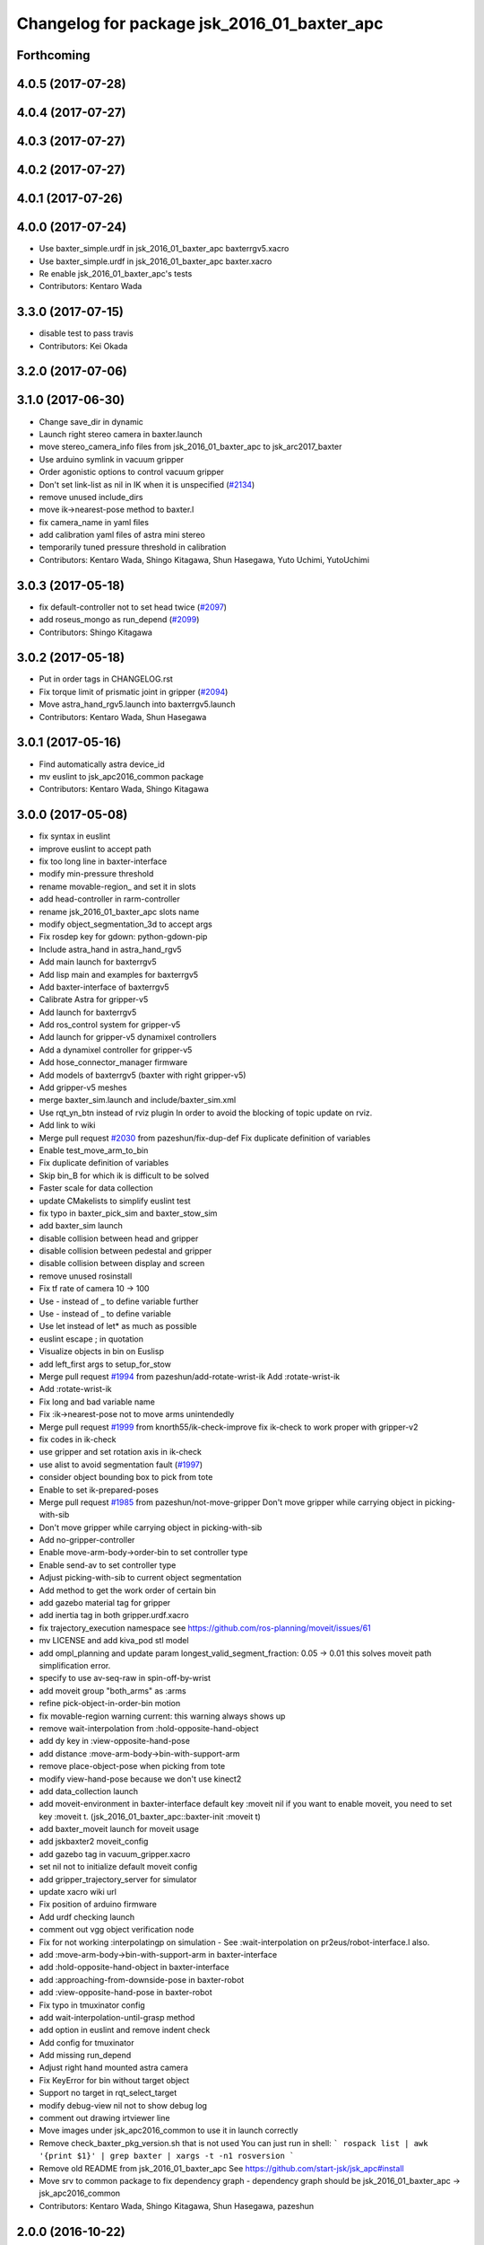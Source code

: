 ^^^^^^^^^^^^^^^^^^^^^^^^^^^^^^^^^^^^^^^^^^^^
Changelog for package jsk_2016_01_baxter_apc
^^^^^^^^^^^^^^^^^^^^^^^^^^^^^^^^^^^^^^^^^^^^

Forthcoming
-----------

4.0.5 (2017-07-28)
------------------

4.0.4 (2017-07-27)
------------------

4.0.3 (2017-07-27)
------------------

4.0.2 (2017-07-27)
------------------

4.0.1 (2017-07-26)
------------------

4.0.0 (2017-07-24)
------------------
* Use baxter_simple.urdf in jsk_2016_01_baxter_apc baxterrgv5.xacro
* Use baxter_simple.urdf in jsk_2016_01_baxter_apc baxter.xacro
* Re enable jsk_2016_01_baxter_apc's tests
* Contributors: Kentaro Wada

3.3.0 (2017-07-15)
------------------
* disable test to pass travis
* Contributors: Kei Okada

3.2.0 (2017-07-06)
------------------

3.1.0 (2017-06-30)
------------------
* Change save_dir in dynamic
* Launch right stereo camera in baxter.launch
* move stereo_camera_info files from jsk_2016_01_baxter_apc to jsk_arc2017_baxter
* Use arduino symlink in vacuum gripper
* Order agonistic options to control vacuum gripper
* Don't set link-list as nil in IK when it is unspecified (`#2134 <https://github.com/start-jsk/jsk_apc/issues/2134>`_)
* remove unused include_dirs
* move ik->nearest-pose method to baxter.l
* fix camera_name in yaml files
* add calibration yaml files of astra mini stereo
* temporarily tuned pressure threshold in calibration
* Contributors: Kentaro Wada, Shingo Kitagawa, Shun Hasegawa, Yuto Uchimi, YutoUchimi

3.0.3 (2017-05-18)
------------------
* fix default-controller not to set head twice (`#2097 <https://github.com/start-jsk/jsk_apc/issues/2097>`_)
* add roseus_mongo as run_depend (`#2099 <https://github.com/start-jsk/jsk_apc/issues/2099>`_)
* Contributors: Shingo Kitagawa

3.0.2 (2017-05-18)
------------------
* Put in order tags in CHANGELOG.rst
* Fix torque limit of prismatic joint in gripper (`#2094 <https://github.com/start-jsk/jsk_apc/issues/2094>`_)
* Move astra_hand_rgv5.launch into baxterrgv5.launch
* Contributors: Kentaro Wada, Shun Hasegawa

3.0.1 (2017-05-16)
------------------
* Find automatically astra device_id
* mv euslint to jsk_apc2016_common package
* Contributors: Kentaro Wada, Shingo Kitagawa

3.0.0 (2017-05-08)
------------------
* fix syntax in euslint
* improve euslint to accept path
* fix too long line in baxter-interface
* modify min-pressure threshold
* rename movable-region\_ and set it in slots
* add head-controller in rarm-controller
* rename jsk_2016_01_baxter_apc slots name
* modify object_segmentation_3d to accept args
* Fix rosdep key for gdown: python-gdown-pip
* Include astra_hand in astra_hand_rgv5
* Add main launch for baxterrgv5
* Add lisp main and examples for baxterrgv5
* Add baxter-interface of baxterrgv5
* Calibrate Astra for gripper-v5
* Add launch for baxterrgv5
* Add ros_control system for gripper-v5
* Add launch for gripper-v5 dynamixel controllers
* Add a dynamixel controller for gripper-v5
* Add hose_connector_manager firmware
* Add models of baxterrgv5 (baxter with right gripper-v5)
* Add gripper-v5 meshes
* merge baxter_sim.launch and include/baxter_sim.xml
* Use rqt_yn_btn instead of rviz plugin
  In order to avoid the blocking of topic update on rviz.
* Add link to wiki
* Merge pull request `#2030 <https://github.com/start-jsk/jsk_apc/issues/2030>`_ from pazeshun/fix-dup-def
  Fix duplicate definition of variables
* Enable test_move_arm_to_bin
* Fix duplicate definition of variables
* Skip bin_B for which ik is difficult to be solved
* Faster scale for data collection
* update CMakelists to simplify euslint test
* fix typo in baxter_pick_sim and baxter_stow_sim
* add baxter_sim launch
* disable collision between head and gripper
* disable collision between pedestal and gripper
* disable collision between display and screen
* remove unused rosinstall
* Fix tf rate of camera 10 -> 100
* Use - instead of _ to define variable further
* Use - instead of _ to define variable
* Use let instead of let* as much as possible
* euslint escape ; in quotation
* Visualize objects in bin on Euslisp
* add left_first args to setup_for_stow
* Merge pull request `#1994 <https://github.com/start-jsk/jsk_apc/issues/1994>`_ from pazeshun/add-rotate-wrist-ik
  Add :rotate-wrist-ik
* Add :rotate-wrist-ik
* Fix long and bad variable name
* Fix :ik->nearest-pose not to move arms unintendedly
* Merge pull request `#1999 <https://github.com/start-jsk/jsk_apc/issues/1999>`_ from knorth55/ik-check-improve
  fix ik-check to work proper with gripper-v2
* fix codes in ik-check
* use gripper and set rotation axis in ik-check
* use alist to avoid segmentation fault (`#1997 <https://github.com/start-jsk/jsk_apc/issues/1997>`_)
* consider object bounding box to pick from tote
* Enable to set ik-prepared-poses
* Merge pull request `#1985 <https://github.com/start-jsk/jsk_apc/issues/1985>`_ from pazeshun/not-move-gripper
  Don't move gripper while carrying object in picking-with-sib
* Don't move gripper while carrying object in picking-with-sib
* Add no-gripper-controller
* Enable move-arm-body->order-bin to set controller type
* Enable send-av to set controller type
* Adjust picking-with-sib to current object segmentation
* Add method to get the work order of certain bin
* add gazebo material tag for gripper
* add inertia tag in both gripper.urdf.xacro
* fix trajectory_execution namespace
  see https://github.com/ros-planning/moveit/issues/61
* mv LICENSE and add kiva_pod stl model
* add ompl_planning and update param
  longest_valid_segment_fraction: 0.05 -> 0.01
  this solves moveit path simplification error.
* specify to use av-seq-raw in spin-off-by-wrist
* add moveit group "both_arms" as :arms
* refine pick-object-in-order-bin motion
* fix movable-region warning
  current: this warning always shows up
* remove wait-interpolation from :hold-opposite-hand-object
* add dy key in :view-opposite-hand-pose
* add distance :move-arm-body->bin-with-support-arm
* remove place-object-pose when picking from tote
* modify view-hand-pose because we don't use kinect2
* add data_collection launch
* add moveit-environment in baxter-interface
  default key :moveit nil
  if you want to enable moveit, you need to set key :moveit t.
  (jsk_2016_01_baxter_apc::baxter-init :moveit t)
* add baxter_moveit launch for moveit usage
* add jskbaxter2 moveit_config
* add gazebo tag in vacuum_gripper.xacro
* set nil not to initialize default moveit config
* add gripper_trajectory_server for simulator
* update xacro wiki url
* Fix position of arduino firmware
* Add urdf checking launch
* comment out vgg object verification node
* Fix for not working :interpolatingp on simulation
  - See :wait-interpolation on pr2eus/robot-interface.l also.
* add :move-arm-body->bin-with-support-arm in baxter-interface
* add :hold-opposite-hand-object in baxter-interface
* add :approaching-from-downside-pose in baxter-robot
* add :view-opposite-hand-pose in baxter-robot
* Fix typo in tmuxinator config
* add wait-interpolation-until-grasp method
* add option in euslint and remove indent check
* Add config for tmuxinator
* Add missing run_depend
* Adjust right hand mounted astra camera
* Fix KeyError for bin without target object
* Support no target in rqt_select_target
* modify debug-view nil not to show debug log
* comment out drawing irtviewer line
* Move images under jsk_apc2016_common to use it in launch correctly
* Remove check_baxter_pkg_version.sh that is not used
  You can just run in shell:
  ```
  rospack list | awk '{print $1}' | grep baxter | xargs -t -n1 rosversion
  ```
* Remove old README from jsk_2016_01_baxter_apc
  See https://github.com/start-jsk/jsk_apc#install
* Move srv to common package to fix dependency graph
  - dependency graph should be jsk_2016_01_baxter_apc -> jsk_apc2016_common
* Contributors: Kentaro Wada, Shingo Kitagawa, Shun Hasegawa, pazeshun

2.0.0 (2016-10-22)
------------------
* fix error Unknown limb is passed: :arms
* format to pass test work_order_server
* rqt_select_target use service to update work_order
* rosparam pass work_order bin_contents from json
* use class and rospy.timer for work_order_server
* rename work_order.py -> work_order_server.py
* rename node: work_order -> strategic_work_order
* Merge pull request `#1895 <https://github.com/start-jsk/jsk_apc/issues/1895>`_ from knorth55/param-contents
  use param to pass bin contents and tote contents
* Merge pull request `#1896 <https://github.com/start-jsk/jsk_apc/issues/1896>`_ from start-jsk/fit-apply-context-to-label-probability
  Fit to apply_context_to_label_proba which is merged to jsk_perception
* Add yes_no_button for user input
* Launch rviz for user input in main.launch
* use rosparam to pass bin_contents
* change set_tote_contents_param to json_to_rosparam
* Use yes_no_button panel in rviz for user input
* Slower fold-pose-back initialization for apc task
* Add method to set object segmentation candidates to ri
* Fit to apply_context_to_label_proba which is merged to jsk_perception
* add json utils in util.l
* fix apc2016 simulation for baxter_simulator v1.2
* use arm2str in baxter-interface
* use object_segmentation_3d launch for stow task
* update tote pose
* Set initial target bin to check sanity
* Add checking sanity script for setup_for_pick.launch
* Add rviz config for pick demo
* Remove no need nodes from main.launch
* Use new 3D object segmentaion pipeline with euslisp controller
* Introduce new 3D object segmentation pipeline
  As proposed in https://github.com/start-jsk/jsk_apc/issues/1865
* Support non-list arg for ros::set-dynparam
* Add arm2str as util and use it
* Skip verification because of its unreliability
* Calibrate extrinsic parameters of astra cameras
* add astra intrinsic calibration file
* Add args to astra_hand.launch
* Add calibboard stickers
* Calibrate right hand mounted camera depth
  Also this updates the rvizconfig
  Conflicts:
  jsk_2016_01_baxter_apc/launch/include/astra_hand.launch
* add calib-pressure option in main program
* Use nodes to test arm-to-bin motion instead of rosbag
* Publish bin bounding boxes in baxter.launch
  This is useful because we can use baxter-interface.l without main.launch or main_stow.lauch.
* CMakeLists.txt: need to set current directory to ROS_PACKAGE_PATH
* Merge pull request `#1871 <https://github.com/start-jsk/jsk_apc/issues/1871>`_ from knorth55/test-stow-work-order
  add stow_work_order test
* add stow_work_order test
* add stow_work_order option not to output json
* add ik test in tote for stow task
* Adjust right gripper firmware to gripper-v4
* minor fix for real robot
* use protected/private for variable
* add minjerk class
* include pub/sub within c++ object
* use Object Oriented callback style
* Adjust astra hand
* Adjust calib pressure threshold again
* minjerk and continuous feedback
* depth register works with explicit arg
* Contributors: Kei Okada, Kentaro Wada, Shingo Kitagawa, Yusuke Niitani, pazeshun

1.5.1 (2016-07-15)
------------------
* Get lower pressure threshold in :calib-pressure-threshold
  By changing the subtraction value from 8 to 10.
* Set minimum pressure as the threshold for no_object
* Adjust calib-pressure-threshold for real gripper
* Remove no need condition in update-pressure-threshold
* 1.5.0
* Update CHANGELOG.rst to release 1.5.0
* rotate gripper after picking object from tote
* Fix bug in FCNMaskForLabelNames because of mask image value
* fix typo in dropped detection
* fix typo in dropped detection
* json update msg improved
* improve volume_first work order
* rotate gripper in bin
* Add apply mask to get reachable space image
* Fix type to find contour with cv2
* Draw contour to remove big object cleanly
* Fix some bugs in fcn_mask_for_label_names.py
* Fix launch files for removeing big object in tote
* Fix typo in fcn_mask generation code
* Fix typo
* Launch fcn node in boa
* Add feature to remove cloud of blacklist objects for stow task
* clear params for blacklisted object
* add info and warn for dropped while place in bin
* listed out all blacklisted object
* servo on when return from bin
* servo on before view hand pose
* detect dropped object in place_object andnot update json
* modify json update duration
* Skip target_bin is empty in ouptut_json_stow.py
* Fix typo in main-stow.l
* add offset in pick-object in -order bin
* fix rotation of in tote clipper
* add dr_browns_bottle_brush in blacklist
* improve stow motion
* add no_object in apply_tote_contents_hint
* Fix typo in apply_tote_contents_hint.py
* add blacklist in apply_tote_contents_hint
* get smaller movable region
* Enhance ros-info for recognized object in hand
* Longer timeout for in-hand-object-recognition in main-stow.l
* add need-to-wait condition
* change motion of removing arm from order bin
* modify in hand clipper size
* fix bug in select target-bin
* if theres is no proper target-bin, use random target-bin
* increase object length
* Visualize rosconsole of euslisp main script
* Show node name in ros-info
* increase volume limit
* z offset modified to APC2016 real kiva
* use object length view pose
* add blacklist object returning back to tote
* rename black_list to volume_first
* adjust tote for APC2016
* remove head controller for rarm
* add head-controller
* use fixed offset
* not use euclid clustering
* in hand clipper modified
* rotate gripper when exiting from bin
* avoid arm collision with head
* remove no_object label in apply_tote_contents_hint
* fix apply_tote_contents_hint
* use work-order msg for :select-stow-target-bin
* add stow_work_order_server node
* recognize object in hand and verify
* add no_object candidates in apply_tote_contents_hint
* fix path in vgg16_object_recognition launch
* add calib-pressure-threshold in stow main program
* add node for output stow json
* add in hand recognition for stow task launch
* enable visualize stow json
* remove self filter in recognition_in_hand_for_stow
* fix bug in :cube->movable-region
* fix random object-index to pick same object in pick-object-in-order-bin
* blacklist bin :l for large object stow task
* modify order-bin-overlook-pose
* fix typo in need-to-wait-opposite-arm
* if fail-count > 1, wait opposite arm start picking
* add ros-info in return_from_bin in stow main
* set boundary of tote for y axis
* add wait condition for pick_object in stow task
* modify order bin overlook pose
* get into wait_for_opposite_arm_in_pick after pick fail
* recognize object length after detecting graspingp
* modify view hand pose for stow-task
* stop-grasp if there is no object in view hand pose
* trust pressure sensor in stow main program
* set movable-region to avoid arm from moving tote
* add recognize-order-bin-box
* remove unused nodes from segmentation_each_object_in_tote
* add more condition for need-to-wait-opposite-arm
* wait opposite arm in place condition added
* get graspingp after second approach
* add gripper-servo-on before approaching to object
* picking from tote n-trial 3 -> 2
* Revert "bin :e blacklisted because of dangerous move"
  This reverts commit b86f4374d3210823ef7801e4084c842a295de1f6.
* pick object randomly from tote
* add wait-opposite-arm when returning from bin
* combine all wait-oppsite-arm-for-stow method to one
* use satan for vgg16 in stow task
* fix line length < 100 to pass run_tests
* use different attention clipper for each arm
* use astra for segmentation_in_tote
* no more use for self filter
* modify object length limit to 1.0 and take longer timeout
* bin :e blacklisted because of dangerous move
* fix clipper for gripper v3
* rename set_bin_param -> publish_bin_info for stow main
* use proper bin for entering large object
* rotate gripper to 45 when entering large object
* rotate gripper to 0 and use lower traj for exit
* if object length > 0.2, use higher traj and put further
* add publish_bin_bbox for stow task
* use avoid-shelf-pose instead of move-arm-body->bin to avoid quick move
* add scale key in move-arm-body->bin
* add SupervoxelSegmentation for picking from tote
* fix bug in object length method
* add object length recognize method and use it in stow
* use gripper v3 for in_hand_clipper
* add wait opposite arm for place object and pick object
* use gripper v3 for left arm in stow main program
* add vgg16 node for stow task
* add inside tote recognition launch and connect to main program
* add euclid clustering in tote for stow task
* add stow task main program and launch file
* add stow method and slots in baxter-interface.l
* Adjust astra_hand camera
* Add fcn trained data to download
* 1.0.0
* Update CHANGELOG.rst
* Fix for pep8
* Fix for euslint
* Revert "Enhance :view-hand-pose for each bin"
  This reverts commit 4949769c068829e4a490f5cb007545578c17727e.
* Revert "Revert view-hand-pose for bin :g :h :i"
  This reverts commit 708196580f5bd1f2e54fe2ef99669f4df70d6434.
* Add feature to skip verification in main.l
* Show visualize json on xdisplay in main.launch
* astra calibration
* Fix pressure threshold
* Fix return_object
* Rotate gripper earlier in drawing out arm
* Fix return_object to avoid collision between body and arm
* Fix offset-gripper-bin-side
* Fix offset of return_object
* Lift object to world-z in side approaching
* Fix offset of object width
* Fix timing of rotating grippers
* Change gripper-angle not to draw out objects
* Change gripper-angle not to push target object
* Lift object higher
* Enhance main.l for logging
* Avoid collision between gripper and bin side wall
* Improve return_object not to drop
* Enhance ros-info in main.l and baxter-interface.l
* Fix typo for data collection in main.launch
* Fix typo in data collection
* Remove no need debug printing in baxter-interface.l
* Add no_object label as candidate for picking
* Enhance the logging in :verify-object with green color
* Stop grasp when graspingp is nil in verify_object
* Fix bug of deciding object depth
* Fix offset of object height
* change launch to handle debug output
* change fcn launch file to use depth img
* Show recognition result as green
* Fix bug of ik->bin-entrance
* Set queue_size=1 for apply_bin_contents_hint.py
* Add tools for euslisp to log info with color
* astra camera calib
* Improve view-kiva-pose
* Data collection program in hand while apc main loop
* Gripper servo on after user input
* Change initial pose to view-kiva-pose
* Fix return_object not to drop
* visualize rosinfo output of main.l on rviz
* Set graspingp after avoid-shelf-pose
* Decrease segmentation in bin timeout
* Set rosparam at the top of state in main.l
* Stop vacuum when e-stop is pressed
* baxter-interface.l : remove head-controller from defaut-controller ( @pazeshun I think we should not change :rarm-contller instaed, we should use rarm-head-controller, or when there is :ctype :rarm-controller, then we add :head-controller
* Remove abanding strategy for level3
* Add avoid-shelf-pose for safety and skip verification if number of bin contents is 1
* Feature to abandon work_order by user requests
* Change bin reachable depth
* Get deep object with shallow hand position
* Add bin-reachable-depth method and use it
* Make aborting by depth safe
* Change object-found-p to local variable
* Use keep-picking-p in main.l
* Add keep-picking-p method
* Change variable name is-object-found -> object-found-p
* Add offset of object width to decide approach direction
* Fix typo of offset
* Revert view-hand-pose for bin :g :h :i
* Enhance :place_object in order not to drop object
* Fix offset
* Remove checking grasps in :verify_object state
* Enhance :view-hand-pose for each bin
* Prevent collision between gripper camera and bin
* Add script to check ik-bin-entrance
* Change hardcoded pose in baxter-interface
* Fix typo of main.l
* Fix typo in baxter-interface
* astra hand calib
* Fix ik->bin-entrance not to fail when gripper-angle is 0
* Apply offset to pick object's center
* Change main.l to use recognize-objects-in-bin-loop
* Add recognize-objects-in-bin-loop method
* Add bin-overlook-pose method
* Prevent IK fail when drawing out arm
* Set rthre as 10 degree
* Return object when graspingp nil
* Use object_data in work_order.py
* Adjust move-arm-body->bin-overlook-pose for APC final
* Add script to test bin-overlook-pose
* Skip objects whose graspability exceeds threshold 3
* Fix :verify_object mode in main.l
* Add fold-pose-back.l script
* Adjust left astra hand camera
* Update check_astra.rviz
* Adjust right astra hand camera
* Remove subscribing topic for visualization on rviz
  For computational loss.
* Merge pull request `#1838 <https://github.com/start-jsk/jsk_apc/issues/1838>`_ from wkentaro/set-dynparam-eus
  Set dynamic reconfigure parameters in euslisp node
* Use ros::set-dynparam in in-hand-data-collection.l
* Set dynamic reconfigure parameters in euslisp node
* Merge pull request `#1831 <https://github.com/start-jsk/jsk_apc/issues/1831>`_ from wkentaro/longer-verify
  Longer timeout for vgg16 object recognition
* Merge pull request `#1817 <https://github.com/start-jsk/jsk_apc/issues/1817>`_ from pazeshun/not-need-nil-list
  Set nil instead of list when no object found
* Remove no_object label in apply_bin_contents_hint.py to trust pressure
* Longer timeout for vgg16 object recognition
* Merge pull request `#1792 <https://github.com/start-jsk/jsk_apc/issues/1792>`_ from yuyu2172/stop-self-filter
  stop using self filters
* Change overlook pose by @yuyu2172
* launch that visualizes fcn class label
* wait longer before starting to subscribe to sib result
* Set nil instead of list when no object found
* Fix memory leak in apply_bin_contents_hint.py
* add fcn launch file
* segmentation_in_bin.launch does not launch sib node
* Calibrate grasps in in-hand-data-collection-main.l
* Merge pull request `#1807 <https://github.com/start-jsk/jsk_apc/issues/1807>`_ from pazeshun/fix-overlook-pose
  Fix bin-overlook-pose
* Erase previous SIB data when SIB fails
* Fix bin-overlook-pose
* changed do-stop-grasp t
* Rolling gripper on closer point to robot
* Make data collection in main.launch as optional
* add collect sib data in main.launch
* move collect sib to launch/include
* collect sib data more modular
* Add no_object label in apply_bin_contents
* Fix bug of arm variable
* fixed firmware to use toggle switch
* Make :ik->nearest-pose method
* Data collection program for segmentation in bin
* Merge pull request `#1793 <https://github.com/start-jsk/jsk_apc/issues/1793>`_ from ban-masa/auto-pressure-calib
  Auto calib pressure threshold
* Use mask image to enhance object recognition result with vgg16 net
* added calib-pressure-threshold
* Prepare for logging
* Use VGG16 net for APC2016 in recognition_in_hand.launch
* Align bounding boxes to robot base frame
* stop using self filter
* Fix position of wait-interpolation-smooth
* Remove :recognize-objects-in-bin in picking-with-sib.l
* Merge pull request `#1784 <https://github.com/start-jsk/jsk_apc/issues/1784>`_ from pazeshun/abort-approach-ik-fail
  Abort picking objects when IK to it fails
* add use-current-pose in ik->bin-entrance
* improve ik->bin-entrance to minimize norm
* 0.8.1
* update CHANGELOG
* 0.8.1
* add roslint to package.xml
* update maintainers
* Abort picking objects when IK to it fails
* changed pressure threshold 840 -> 810
* Use wait-interpolation-smooth for objects not to run away from gripper
* Check the grasp before saving data
* Use stamped filename for video recording with axis camera
* Save hand pose at each view hand pose
* Change save directory at each time of picking
* Add script to randomly change the view hand pose
* Merge pull request `#1775 <https://github.com/start-jsk/jsk_apc/issues/1775>`_ from wkentaro/fix-grasp-log
  Fix writing grasp success/fail log when file does not exist
* Merge pull request `#1773 <https://github.com/start-jsk/jsk_apc/issues/1773>`_ from wkentaro/remove-fold-pose
  Remove fold-to-keep pose at each time for viewing
* Fix writing grasp success/fail log when file does not exist
* Remove fold-to-keep pose at each time for viewing
* update path for trained segmenter pkl
* Use :to-nec to strify the rostime in roseus
* Enable to get floating bounding box
* Add cube->cube-parallel-to-coords method
* Adjust depth frame of astra cameras on 2016-06-22 00:17:11
* right left hand rgb/depth calib
* changed vacuum_gripper.launch not to launch rosserial_node3
* Add :visualize-path method to jsk_2016_01_baxter_apc::baxter-robot
* collect sib data launch
* added firmware of arduino which controls vacuum switch
* Don't rotate objects in Bin
* Trust pressure sensor again
* Enable to use kinect in picking-with-sib.l
* get graspingp after second approach
* Write grasp success/fail log while data collection on table
* sib kinect
* Merge pull request `#1750 <https://github.com/start-jsk/jsk_apc/issues/1750>`_ from wkentaro/stop-grasp-in-data-collection
  Stop grasp unless grasped object when picking
* Stop grasp unless grasped object when picking
* Retry when ik failed to place object on table
* Look for view pose to detect table center
* Control vacuum gripper with a script
* removed image resizer from launch because astra does not need them
* Fix motion to Bin k
* Fix motion to Bin e
* add local variable in :need-to-wait-opposite-arm
* Fix typo
* Enhance naming of method :place-object-on-plane -> :place-object-on-table
* Fix typo
* Enhance the order of sleep and gripper servo on
* Add data collection program for in-hand object recognition
* Add reset-pose script
* Stop doing self_filter while recognizing object in hand
* Merge pull request `#1727 <https://github.com/start-jsk/jsk_apc/issues/1727>`_ from wkentaro/respawn-astra-2
  Respawn true for astra camera
* Respawn true for astra camera
* Fix typo in astra_hand.launch
* Launch vgg16_object_recognition in satan
* color frame fixed
* add setup_astra launch file
* Push gripper joint states back of other joint states
* Adjust depth_frame of hand cameras
* rename set_bin_param -> publish_bin_info
* publish bin bbox node split from publish bin info
* add astra check launch and rvizconfig
* use astra camera instead of softkinetic
* changed threshold of pressure
* Detect grasps with pressure threshold 840 [hPa]
  For `#1699 <https://github.com/start-jsk/jsk_apc/issues/1699>`_
* Adjust baxter-interface to SPB2f
* Adjust end-coords to SPB2f
* Change collision link of vacuum pad to SPB2f
* use publish_bin_info node for :recognize-bin-boxes
* add pick task json output node
* Avoid collision to Bin top
* Collect hard-coded variables to slot
* Add left gripper to gripper jta server
* Add left gripper to gripper_joint_states_publisher.cpp
* Add left gripper to enable_gripper.cpp
* added offset for left gripper servo
* added firmware of left gripper-v3 arduino
* Add new arduino node to baxter.launch
* Adjust left arm motion to right
* Adjust angle-vector in test-again-approach to new robot
* Rename test-ik -> test-again-approach-bin-l
* Rotate left gripper servo in test-ik-in-bin
* Fix :arm-potentio-vector to get proper vector
* Fix :rotate-wrist not to depend on joint num
* Add lgripper-controller to baxter-interface
* Add left gripper joint to baxter.yaml and adjust left arm pose to right
* Add gripper-v3 to left arm
* Add gripper-v3 meshes
* Add left gripper to in_hand_clipper
* Add left gripper to self filter
* Merge pull request `#1644 <https://github.com/start-jsk/jsk_apc/issues/1644>`_ from knorth55/servo-separate
  split gripper-servo-off and gripper-servo-on from certain method
* use local variable in :recognize-objects-segmentation-in-bin
* split gripper-servo-on from :spin-off-by-wrist
* Merge pull request `#1633 <https://github.com/start-jsk/jsk_apc/issues/1633>`_ from pazeshun/use-clustering
  Enable to use clustering instead of SIB
* split gripper-servo-off from :move-arm-body->order-bin
* Output simple error message if unable to get param
* Disable test_move_arm_to_bin
* Add setup_head.launch to jsk_2016_01_baxter_apc
* Adjust baxter-interface to new bin model
* add option :use-gripper in :inverse-kinematics
* Enable to use clustering instead of SIB
* fixed sib_softkinetic_test to not publish errors
* Fill time_from_start in feedback
* Sleep until trajectory start time
* Publish feedbacks continuously among command points
* Fix extendability of gripper_trajectory_server.cpp
* Fix indent of gripper_trajectory_server.cpp
* modify gripper-angle to 90 in overlook pose
* fix style in euslisp/*.l and test/*.l
* euslint test only euslisp/*.l and test/*.l
* add white space, line length and indent test in euslint and improve result output
  indent test is diabled
* euslint style fix
* stop-grasp only one arm in return_object
* update main.launch to call layout visualizer in 2016
* add timeout in method :recognize-objects-segmentation-in-bin
* edit download_test_data.py
* test for sib_softkinetic
* make sib_visualization modular & fix indent
* visualize posterior overlaid with color
* use jsk_recognition overlay_color_to_mono
* Update CHANGELOG.rst for 0.8.0
* Contributors: Bando Masahiro, Kei Okada, Kentaro Wada, Shingo Kitagawa, Yusuke Niitani, ban-masa, banmasa, pazeshun

1.5.0 (2016-07-09)
------------------
* rotate gripper after picking object from tote
* Fix bug in FCNMaskForLabelNames because of mask image value
* fix typo in dropped detection
* fix typo in dropped detection
* json update msg improved
* improve volume_first work order
* rotate gripper in bin
* Add apply mask to get reachable space image
* Fix type to find contour with cv2
* Draw contour to remove big object cleanly
* Fix some bugs in fcn_mask_for_label_names.py
* Fix launch files for removeing big object in tote
* Fix typo in fcn_mask generation code
* Fix typo
* Launch fcn node in boa
* Add feature to remove cloud of blacklist objects for stow task
* clear params for blacklisted object
* add info and warn for dropped while place in bin
* listed out all blacklisted object
* servo on when return from bin
* servo on before view hand pose
* detect dropped object in place_object andnot update json
* modify json update duration
* Skip target_bin is empty in ouptut_json_stow.py
* Fix typo in main-stow.l
* add offset in pick-object in -order bin
* fix rotation of in tote clipper
* add dr_browns_bottle_brush in blacklist
* improve stow motion
* add no_object in apply_tote_contents_hint
* Fix typo in apply_tote_contents_hint.py
* add blacklist in apply_tote_contents_hint
* get smaller movable region
* Enhance ros-info for recognized object in hand
* Longer timeout for in-hand-object-recognition in main-stow.l
* add need-to-wait condition
* change motion of removing arm from order bin
* modify in hand clipper size
* fix bug in select target-bin
* if theres is no proper target-bin, use random target-bin
* increase object length
* Visualize rosconsole of euslisp main script
* Show node name in ros-info
* increase volume limit
* z offset modified to APC2016 real kiva
* use object length view pose
* add blacklist object returning back to tote
* rename black_list to volume_first
* adjust tote for APC2016
* remove head controller for rarm
* add head-controller
* use fixed offset
* not use euclid clustering
* in hand clipper modified
* rotate gripper when exiting from bin
* avoid arm collision with head
* remove no_object label in apply_tote_contents_hint
* fix apply_tote_contents_hint
* use work-order msg for :select-stow-target-bin
* add stow_work_order_server node
* recognize object in hand and verify
* add no_object candidates in apply_tote_contents_hint
* fix path in vgg16_object_recognition launch
* add calib-pressure-threshold in stow main program
* add node for output stow json
* add in hand recognition for stow task launch
* enable visualize stow json
* remove self filter in recognition_in_hand_for_stow
* fix bug in :cube->movable-region
* fix random object-index to pick same object in pick-object-in-order-bin
* blacklist bin :l for large object stow task
* modify order-bin-overlook-pose
* fix typo in need-to-wait-opposite-arm
* if fail-count > 1, wait opposite arm start picking
* add ros-info in return_from_bin in stow main
* set boundary of tote for y axis
* add wait condition for pick_object in stow task
* modify order bin overlook pose
* get into wait_for_opposite_arm_in_pick after pick fail
* recognize object length after detecting graspingp
* modify view hand pose for stow-task
* stop-grasp if there is no object in view hand pose
* trust pressure sensor in stow main program
* set movable-region to avoid arm from moving tote
* add recognize-order-bin-box
* remove unused nodes from segmentation_each_object_in_tote
* add more condition for need-to-wait-opposite-arm
* wait opposite arm in place condition added
* get graspingp after second approach
* add gripper-servo-on before approaching to object
* picking from tote n-trial 3 -> 2
* Revert "bin :e blacklisted because of dangerous move"
  This reverts commit b86f4374d3210823ef7801e4084c842a295de1f6.
* pick object randomly from tote
* add wait-opposite-arm when returning from bin
* combine all wait-oppsite-arm-for-stow method to one
* use satan for vgg16 in stow task
* fix line length < 100 to pass run_tests
* use different attention clipper for each arm
* use astra for segmentation_in_tote
* no more use for self filter
* modify object length limit to 1.0 and take longer timeout
* bin :e blacklisted because of dangerous move
* fix clipper for gripper v3
* rename set_bin_param -> publish_bin_info for stow main
* use proper bin for entering large object
* rotate gripper to 45 when entering large object
* rotate gripper to 0 and use lower traj for exit
* if object length > 0.2, use higher traj and put further
* add publish_bin_bbox for stow task
* use avoid-shelf-pose instead of move-arm-body->bin to avoid quick move
* add scale key in move-arm-body->bin
* add SupervoxelSegmentation for picking from tote
* fix bug in object length method
* add object length recognize method and use it in stow
* use gripper v3 for in_hand_clipper
* add wait opposite arm for place object and pick object
* use gripper v3 for left arm in stow main program
* add vgg16 node for stow task
* add inside tote recognition launch and connect to main program
* add euclid clustering in tote for stow task
* add stow task main program and launch file
* add stow method and slots in baxter-interface.l
* Adjust astra_hand camera
* Add fcn trained data to download
* Contributors: Kentaro Wada, Shingo Kitagawa

1.0.0 (2016-07-08)
------------------
* Fix for pep8
* Fix for euslint
* Revert "Enhance :view-hand-pose for each bin"
  This reverts commit 4949769c068829e4a490f5cb007545578c17727e.
* Revert "Revert view-hand-pose for bin :g :h :i"
  This reverts commit 708196580f5bd1f2e54fe2ef99669f4df70d6434.
* Add feature to skip verification in main.l
* Show visualize json on xdisplay in main.launch
* astra calibration
* Fix pressure threshold
* Fix return_object
* Rotate gripper earlier in drawing out arm
* Fix return_object to avoid collision between body and arm
* Fix offset-gripper-bin-side
* Fix offset of return_object
* Lift object to world-z in side approaching
* Fix offset of object width
* Fix timing of rotating grippers
* Change gripper-angle not to draw out objects
* Change gripper-angle not to push target object
* Lift object higher
* Enhance main.l for logging
* Avoid collision between gripper and bin side wall
* Improve return_object not to drop
* Enhance ros-info in main.l and baxter-interface.l
* Fix typo for data collection in main.launch
* Fix typo in data collection
* Remove no need debug printing in baxter-interface.l
* Add no_object label as candidate for picking
* Enhance the logging in :verify-object with green color
* Stop grasp when graspingp is nil in verify_object
* Fix bug of deciding object depth
* Fix offset of object height
* change launch to handle debug output
* change fcn launch file to use depth img
* Show recognition result as green
* Fix bug of ik->bin-entrance
* Set queue_size=1 for apply_bin_contents_hint.py
* Add tools for euslisp to log info with color
* astra camera calib
* Improve view-kiva-pose
* Data collection program in hand while apc main loop
* Gripper servo on after user input
* Change initial pose to view-kiva-pose
* Fix return_object not to drop
* visualize rosinfo output of main.l on rviz
* Set graspingp after avoid-shelf-pose
* Decrease segmentation in bin timeout
* Set rosparam at the top of state in main.l
* Stop vacuum when e-stop is pressed
* baxter-interface.l : remove head-controller from defaut-controller ( @pazeshun I think we should not change :rarm-contller instaed, we should use rarm-head-controller, or when there is :ctype :rarm-controller, then we add :head-controller
* Remove abanding strategy for level3
* Add avoid-shelf-pose for safety and skip verification if number of bin contents is 1
* Feature to abandon work_order by user requests
* Change bin reachable depth
* Get deep object with shallow hand position
* Add bin-reachable-depth method and use it
* Make aborting by depth safe
* Change object-found-p to local variable
* Use keep-picking-p in main.l
* Add keep-picking-p method
* Change variable name is-object-found -> object-found-p
* Add offset of object width to decide approach direction
* Fix typo of offset
* Revert view-hand-pose for bin :g :h :i
* Enhance :place_object in order not to drop object
* Fix offset
* Remove checking grasps in :verify_object state
* Enhance :view-hand-pose for each bin
* Prevent collision between gripper camera and bin
* Add script to check ik-bin-entrance
* Change hardcoded pose in baxter-interface
* Fix typo of main.l
* Fix typo in baxter-interface
* astra hand calib
* Fix ik->bin-entrance not to fail when gripper-angle is 0
* Apply offset to pick object's center
* Change main.l to use recognize-objects-in-bin-loop
* Add recognize-objects-in-bin-loop method
* Add bin-overlook-pose method
* Prevent IK fail when drawing out arm
* Set rthre as 10 degree
* Return object when graspingp nil
* Use object_data in work_order.py
* Adjust move-arm-body->bin-overlook-pose for APC final
* Add script to test bin-overlook-pose
* Skip objects whose graspability exceeds threshold 3
* Fix :verify_object mode in main.l
* Add fold-pose-back.l script
* Adjust left astra hand camera
* Update check_astra.rviz
* Adjust right astra hand camera
* Remove subscribing topic for visualization on rviz
  For computational loss.
* Merge pull request `#1838 <https://github.com/start-jsk/jsk_apc/issues/1838>`_ from wkentaro/set-dynparam-eus
  Set dynamic reconfigure parameters in euslisp node
* Use ros::set-dynparam in in-hand-data-collection.l
* Set dynamic reconfigure parameters in euslisp node
* Merge pull request `#1831 <https://github.com/start-jsk/jsk_apc/issues/1831>`_ from wkentaro/longer-verify
  Longer timeout for vgg16 object recognition
* Merge pull request `#1817 <https://github.com/start-jsk/jsk_apc/issues/1817>`_ from pazeshun/not-need-nil-list
  Set nil instead of list when no object found
* Remove no_object label in apply_bin_contents_hint.py to trust pressure
* Longer timeout for vgg16 object recognition
* Merge pull request `#1792 <https://github.com/start-jsk/jsk_apc/issues/1792>`_ from yuyu2172/stop-self-filter
  stop using self filters
* Change overlook pose by @yuyu2172
* launch that visualizes fcn class label
* wait longer before starting to subscribe to sib result
* Set nil instead of list when no object found
* Fix memory leak in apply_bin_contents_hint.py
* add fcn launch file
* segmentation_in_bin.launch does not launch sib node
* Calibrate grasps in in-hand-data-collection-main.l
* Merge pull request `#1807 <https://github.com/start-jsk/jsk_apc/issues/1807>`_ from pazeshun/fix-overlook-pose
  Fix bin-overlook-pose
* Erase previous SIB data when SIB fails
* Fix bin-overlook-pose
* changed do-stop-grasp t
* Rolling gripper on closer point to robot
* Make data collection in main.launch as optional
* add collect sib data in main.launch
* move collect sib to launch/include
* collect sib data more modular
* Add no_object label in apply_bin_contents
* Fix bug of arm variable
* fixed firmware to use toggle switch
* Make :ik->nearest-pose method
* Data collection program for segmentation in bin
* Merge pull request `#1793 <https://github.com/start-jsk/jsk_apc/issues/1793>`_ from ban-masa/auto-pressure-calib
  Auto calib pressure threshold
* Use mask image to enhance object recognition result with vgg16 net
* added calib-pressure-threshold
* Prepare for logging
* Use VGG16 net for APC2016 in recognition_in_hand.launch
* Align bounding boxes to robot base frame
* stop using self filter
* Fix position of wait-interpolation-smooth
* Remove :recognize-objects-in-bin in picking-with-sib.l
* Merge pull request `#1784 <https://github.com/start-jsk/jsk_apc/issues/1784>`_ from pazeshun/abort-approach-ik-fail
  Abort picking objects when IK to it fails
* add use-current-pose in ik->bin-entrance
* improve ik->bin-entrance to minimize norm
* Abort picking objects when IK to it fails
* Contributors: Bando Masahiro, Kei Okada, Kentaro Wada, Shingo Kitagawa, Yusuke Niitani, ban-masa, pazeshun

0.8.1 (2016-06-24)
------------------
* add roslint to package.xml
* update maintainers
* changed pressure threshold 840 -> 810
* Use wait-interpolation-smooth for objects not to run away from gripper
* Check the grasp before saving data
* Use stamped filename for video recording with axis camera
* Save hand pose at each view hand pose
* Change save directory at each time of picking
* Add script to randomly change the view hand pose
* Merge pull request `#1775 <https://github.com/start-jsk/jsk_apc/issues/1775>`_ from wkentaro/fix-grasp-log
  Fix writing grasp success/fail log when file does not exist
* Merge pull request `#1773 <https://github.com/start-jsk/jsk_apc/issues/1773>`_ from wkentaro/remove-fold-pose
  Remove fold-to-keep pose at each time for viewing
* Fix writing grasp success/fail log when file does not exist
* Remove fold-to-keep pose at each time for viewing
* update path for trained segmenter pkl
* Use :to-nec to strify the rostime in roseus
* Enable to get floating bounding box
* Add cube->cube-parallel-to-coords method
* Adjust depth frame of astra cameras on 2016-06-22 00:17:11
* right left hand rgb/depth calib
* changed vacuum_gripper.launch not to launch rosserial_node3
* Add :visualize-path method to jsk_2016_01_baxter_apc::baxter-robot
* collect sib data launch
* added firmware of arduino which controls vacuum switch
* Don't rotate objects in Bin
* Trust pressure sensor again
* Enable to use kinect in picking-with-sib.l
* get graspingp after second approach
* Write grasp success/fail log while data collection on table
* sib kinect
* Merge pull request `#1750 <https://github.com/start-jsk/jsk_apc/issues/1750>`_ from wkentaro/stop-grasp-in-data-collection
  Stop grasp unless grasped object when picking
* Stop grasp unless grasped object when picking
* Retry when ik failed to place object on table
* Look for view pose to detect table center
* Control vacuum gripper with a script
* removed image resizer from launch because astra does not need them
* Fix motion to Bin k
* Fix motion to Bin e
* add local variable in :need-to-wait-opposite-arm
* Fix typo
* Enhance naming of method :place-object-on-plane -> :place-object-on-table
* Fix typo
* Enhance the order of sleep and gripper servo on
* Add data collection program for in-hand object recognition
* Add reset-pose script
* Stop doing self_filter while recognizing object in hand
* Merge pull request `#1727 <https://github.com/start-jsk/jsk_apc/issues/1727>`_ from wkentaro/respawn-astra-2
  Respawn true for astra camera
* Respawn true for astra camera
* Fix typo in astra_hand.launch
* Launch vgg16_object_recognition in satan
* color frame fixed
* add setup_astra launch file
* Push gripper joint states back of other joint states
* Adjust depth_frame of hand cameras
* rename set_bin_param -> publish_bin_info
* publish bin bbox node split from publish bin info
* add astra check launch and rvizconfig
* use astra camera instead of softkinetic
* changed threshold of pressure
* Detect grasps with pressure threshold 840 [hPa]
  For `#1699 <https://github.com/start-jsk/jsk_apc/issues/1699>`_
* Adjust baxter-interface to SPB2f
* Adjust end-coords to SPB2f
* Change collision link of vacuum pad to SPB2f
* use publish_bin_info node for :recognize-bin-boxes
* add pick task json output node
* Avoid collision to Bin top
* Collect hard-coded variables to slot
* Add left gripper to gripper jta server
* Add left gripper to gripper_joint_states_publisher.cpp
* Add left gripper to enable_gripper.cpp
* added offset for left gripper servo
* added firmware of left gripper-v3 arduino
* Add new arduino node to baxter.launch
* Adjust left arm motion to right
* Adjust angle-vector in test-again-approach to new robot
* Rename test-ik -> test-again-approach-bin-l
* Rotate left gripper servo in test-ik-in-bin
* Fix :arm-potentio-vector to get proper vector
* Fix :rotate-wrist not to depend on joint num
* Add lgripper-controller to baxter-interface
* Add left gripper joint to baxter.yaml and adjust left arm pose to right
* Add gripper-v3 to left arm
* Add gripper-v3 meshes
* Add left gripper to in_hand_clipper
* Add left gripper to self filter
* Merge pull request `#1644 <https://github.com/start-jsk/jsk_apc/issues/1644>`_ from knorth55/servo-separate
  split gripper-servo-off and gripper-servo-on from certain method
* use local variable in :recognize-objects-segmentation-in-bin
* split gripper-servo-on from :spin-off-by-wrist
* Merge pull request `#1633 <https://github.com/start-jsk/jsk_apc/issues/1633>`_ from pazeshun/use-clustering
  Enable to use clustering instead of SIB
* split gripper-servo-off from :move-arm-body->order-bin
* Output simple error message if unable to get param
* Disable test_move_arm_to_bin
* Add setup_head.launch to jsk_2016_01_baxter_apc
* Adjust baxter-interface to new bin model
* add option :use-gripper in :inverse-kinematics
* Enable to use clustering instead of SIB
* fixed sib_softkinetic_test to not publish errors
* Fill time_from_start in feedback
* Sleep until trajectory start time
* Publish feedbacks continuously among command points
* Fix extendability of gripper_trajectory_server.cpp
* Fix indent of gripper_trajectory_server.cpp
* modify gripper-angle to 90 in overlook pose
* fix style in euslisp/*.l and test/*.l
* euslint test only euslisp/*.l and test/*.l
* add white space, line length and indent test in euslint and improve result output
  indent test is diabled
* euslint style fix
* stop-grasp only one arm in return_object
* update main.launch to call layout visualizer in 2016
* add timeout in method :recognize-objects-segmentation-in-bin
* edit download_test_data.py
* test for sib_softkinetic
* make sib_visualization modular & fix indent
* visualize posterior overlaid with color
* use jsk_recognition overlay_color_to_mono
* Update CHANGELOG.rst for 0.8.0
* Contributors: Kei Okada, Kentaro Wada, Shingo Kitagawa, Yusuke Niitani, ban-masa, banmasa, pazeshun

0.8.0 (2016-05-31)
------------------
* add image jsk image_resizer
* fix failing remove gripper link from link-list, (member 'string' list) requries (member 'string' list #'equal)
* use objects-sib-boxes and coords inspite of objects-in-bin-boxes and coms
* use depth_registered for softkinetic_camera
* :try-to-pick-object use bbox for grasping
* add sib demo rviz
* Visualize target convex_hull published by RBO segmentation
* Add applying bin_contents hint node
* Add node to apply bin_contents hint to object recognition
* Add vgg16 object_recognition.launch
* add cpi decomposer in SIB
* Visualize segementation result in bin
* softkinetic_camera node respawn = true
* add image_proc/decimate
* deleted compressed target mask
* add dist and height visualizer
* segmentation_in_bin nodes continue to run when bin_info_array is not published
* Add picking-with-sib.l
* detect :inverse-kinematics nil return and avoid passing it to angle-vector
* remove duplicated rbo_segmentation_in_bin_node.py
* add apc2015 work_order test
* kinect2_torso launch use standalone complex nodelet
* Move publish_bin_info from sib to main.launch
* Use standalone_complexed_nodelet for setup_softkinetic.launch
* Fix typo in work_order.py
* Revert a part of `#1511 <https://github.com/start-jsk/jsk_apc/issues/1511>`_ thanks to `#1529 <https://github.com/start-jsk/jsk_apc/issues/1529>`_
* add max_weight param in work_order
* work_order sort consider graspability
* modify work_order to apply for apc2016
* work_order level3 check move to proper position
* remove unused arg JSON in sib launch
* move get_work_order and get_bin_contents func to jsk_apc2016_common
* baxter-interface.l : set joint-states-queue-size 2 for gripper and body, see https://github.com/jsk-ros-pkg/jsk_pr2eus/pull/229
* add rate param in work_order test
* Use rosrun for euslint checking
* work_order.py fix typo
* cherry-pick https://github.com/euslisp/jskeus/pull/380
* add assert in robot-model :inverse-kinmatics
* euslisp/jsk_2016_01_baxter_apc/baxter.l : change weight did not work well, need to remove gripper joint from link-list
* test-ik.l: add test check `#1470 <https://github.com/start-jsk/jsk_apc/issues/1470>`_
* revert a part of `#1525 <https://github.com/start-jsk/jsk_apc/issues/1525>`_, that genrate baxter.dae twice
* CMakeLists syntax fixed
* Avoid bug in robot-interface
* add baxter.urdf and baxter.dae target in CMakeLists
* add proper depends on baxter.xacro in CMakeLists
* Test two target coords in test-ik-in-bin for right gripper
* modify left hand self filter
* Don't send angle-vector if IK fails in approaching and lifting
* Use rotation-axis z in again approach
* fix position of softkinetic_camera
* add download script for test data
* test for sib using torso kinect
* wait before sib and remove needless move
* object world coords get into hash
* use segmentation_in_bin for both arm in main.l
* add y-axis angle of bin-overlook-pose
* Increase padding of right gripper in self_filter
* jsk_tools_add_shell_test supports from 2.0.14
* Increase padding of right gripper in self_filter
* Fix move-arm-body->order-bin to be slow
* Fix return_object for right arm
* add robot self filter to sib
* compress rbo mask image to point cloud size
* Fix view-hand-pose to be robust against gripper change
* Update softkinetic camera calibration files
* fix comment out in segmentation_in_bin.launch
* Fix padding of right gripper in self_filter
* Fix right gripper urdf not to use some stl files
* deleted arg INPUT_TARGET
* Fix return_object for right arm not to collide with bin top
* Fix padding of right gripper in self_filter
* Fix right gripper urdf not to use some stl files
* changed launch file to work with nodified sib
* Add rviz config for SIB visualization
* add a launch file that visualizes sib
* Remove tab in application-main.l
* Check tab in euslint
* add robot self filter for apc2016 robot model
* comment out right gripper self filter
* Suppress error output in IK defined in baxter-util.l
* Remove unofficial interface generators and old json files
* add robot self filter for apc2016 robot model
* add euslint test for every euslisp files
* Add euslint for euslisp source code
* fix bug in main.l
* change offset-from-entrance not to collide to bin top
* Approach objects straight down
* Don't overload gripper servo when placing object
* add publish target_bin
* Raise object height threshold of bending gripper
* split publish tf and publish bin info
* Tell heavy object from wall when using rarm
* Add roslaunch_add_file_check for vaccum_gripper.launch
* add :recognize-objects-segmentation-in-bin method
* Not to collapse vacuum pad
* func get_mask_img into one node
* equalize gripper length used in decision
* Add test of roslint for python
* Fix style of python code
* press gripper back against bin wall
* adjust offsets
* decide target end-coords depending on size of gripper and bin
* improve decision of approaching
* modify sib launch to use softkinetic camera
* separate segmentation_in_bin launch for each hand
* standarize POINTS -> CLOUD
* add :check-bin-exist method check if target bin is exist.
* deleted confusing setters
* exit from callback when target bin is false
* fix cmakelist depends path into full path
* fixed image format of message published by RBO_SIB node
* patch: change timestamp of the mask image from rbo_sib
* change launch file to call post-rbo process on sib
* Merge pull request `#1404 <https://github.com/start-jsk/jsk_apc/issues/1404>`_ from pazeshun/avoid-collision-body-arm-bin-h
  [jsk_2016_01_baxter_apc] avoid collision between body and rarm when pulling out rarm from Bin h
* add revert-if-fail arg for ik->bin-entrance
  this is for test-move-arm-to-bin
* Merge pull request `#1403 <https://github.com/start-jsk/jsk_apc/issues/1403>`_ from yuyu2172/sync-push
  [jsk_apc2016_common] add cpp message synchronizer
* softkinetic config modified
* remove unused tf broadcaster
* fix :rotation-axis from :t to t
* avoid collision between body and rarm when pulling out rarm from Bin h
* add cpp message synchronizer
* adjust lifting of objects when gripper is straight
* add header to rbo topic
* not to knock down objects
* add launch file that initiates segmentation_in_bin
* use rospy debug tools print -> rospy.loginfo
* change variables to get transform
* RBOSegmentationInBinNode inherits ConnectionBasedTransport
* add ik solution in bin test
* apply test to every bin
* Test move-arm-to-bin with rosbag for bin boxes
* 2015 launch files do not depend on 2016 config
* use apc2016 robot model
* add x-axis limit check
* clean up codes in ik-check.l
* add interface b/w segmentation_in_bin and ROS
* fix pass to and from bin e
* rotate gripper joint by script not by ik
* change middle point of ik
* don't use gripper joint to solve ik
* apply test to every bin
* Test move-arm-to-bin with rosbag for bin boxes
* Overwrite existing class names by managing loading order
* Succeed to reusable class for baxter interface/robot
* fixed arduino firmware to disable torque when serial_node.py is killed.
* use rotation of wrist to avoid ik failure
* add picking only code
* add recognition_in_hand and setup_torso
* use gripper servo off not to release objects
* change gripper servo angle case by case
* avoid collision between gripper and bin top
* remember angle-vector to pull out arm from bin
* return item closer to back of shelf
* Add enable_gripper node enabling grippers and managing automatic power off (`#1331 <https://github.com/start-jsk/jsk_apc/issues/1331>`_)
* interface-generator fixed into random (`#1333 <https://github.com/start-jsk/jsk_apc/issues/1333>`_)
* Fixed Arduino firmware (`#1335 <https://github.com/start-jsk/jsk_apc/issues/1335>`_)
* add softkinetic overlook pose method
* fix softkinetic position
* use new pressure sensor instead of one in vacuum cleaner
* fix default-controller of baxter-interface.l
* fix gripper_trajectory_server's info and extendability
* Remove pod model which is not used currently
* fix baxter-interface.l to move gripper servo when using rarm-controller
* output joint trajectory action server's stdout to screen
* add a velocity limit of gripper joint
* make lisp methods to power on/off gripper servo
* add LICENSE
* copy meshes and xacros from softkinetic_camera
* load depth calibration to setup_softkinetic.launch
* Update Calibration on 2016/04/20
  add depth calibration
* add right_gripper_vacuum_pad_joint to rarm chain in baxter.yaml
* use auto-generated baxter.l instead of baxter.l in baxtereus
* make yaml file for auto-generating
* add dependencies for generating baxter.l
* modify CMakeLists.txt to generate baxter.l
* add .gitignore to ignore auto-generated files
* fix work_order.py
* add test/work_order.test
* changed baxter.launch to run gripper_trajectory_server
* fixed CMakeLists.txt
* added gripper_trajectory_server.cpp
* fixed CMakeLists.txt
* added dependencies in package.xml
* fixed baxter.launch to launch gripper_joint_states_publisher
* added gripper_joint_states_publisher.cpp
* calibrate softkinetic 2016/04/17
* change softkinetic device
* modify camera serial number on right hand
* softkinetic image format fixed
* modify to launch softkinetic devices by serial number
* add right arm depthsense camera
* disable tweet
* change limits of right_gripper_vacuum_pad_joint
* add origin of the collision elements in urdf
* change robot name to baxter from baxter_creative
* change joint names of right gripper
* add old gripper to left arm
* add new right gripper
* add mesh data
* Contributors: Bando Masahiro, Kei Okada, Kentaro Wada, Shingo Kitagawa, Yusuke Niitani, Shun Hasegawa 

0.2.4 (2016-04-15)
------------------
* Rename launch file
* Fix typo left_vacuum_gripper.xacro
* Add softkinetic xacro
* Clean up setup_creative.launch
* Fix name right/left
* Rename camera to left_camera
* Rename setup_baxter_gazebo -> initialize_baxter
* Initialize docs for 'jsk_2016_01_baxter_apc'
* Get organized point cloud from softkinetic camera
* Chang file name
* Add urdf model of Baxter with creative on right hand
* Change baudrate to 115200
* Change jsk_2015_05_baxter_apc/urdf/ -> jsk_2015_05_baxter_apc/robots/
* Add baxter.launch and new arduino node
* Chang topic name
* Add servo state controller in arduino firmware
* Enable to control servo with ros
* Add arduino nano firmware
* Contributors: Kentaro Wada, Shingo Kitagawa, Yusuke Niitani, Masahiro Bando, Shun Hasegawa

0.2.3 (2016-04-11)
------------------
* Bugfix
  + Add jsk_2015_05_baxter_apc as build_depend to fix `#1253 <https://github.com/start-jsk/jsk_apc/issues/1253>`_
  + Fix catkin config of 'jsk_2016_01_baxter_apc'
  + Add jsk_2015_05_baxter_apc as run_depend
  + Generate euslisp manifest
* Migration
  + Move urdf/ -> robots
  + Copy 'euslisp/main.l' from jsk_2015_05_baxter_apc
  + Rename 'euslisp/main.l' -> 'euslisp/application-main.l'
  + Copy 'euslisp/jsk_2015_05_baxter_apc' from jsk_2015_05_baxter_apc
  + Copy 'launch/main.launch' from jsk_2015_05_baxter_apc
* Visualization
  + visualize rect, label and proba
* Interface
  + add blacklist for bin contents
* Task Process
  + Do not trust pressure sensors based detection of grasps
  + Skip Level3 work_order (number of bin_contetns > 5)
* Motion Test
  + reset pose before ik check
  + add ik-check.l and ik-range.l for checking IK-solvable range in bins
  + use pushback and fix and add dump file save line
* Documentation
  + Fix readme title jsk_apc -> jsk_2016_01_baxter_apc
* Misc
  + modified not to update already generated JSON
  + interface_generator cleaned up into class
  + rename json file
  + interface_generator modified for apc2016
* Contributors: Heecheol Kim, Kentaro Wada, Shingo Kitagawa, Yusuke Niitani

0.2.2 (2016-03-08)
------------------

0.2.1 (2016-03-08)
------------------
* fix maintainer/author in package.xml
* Contributors: Kei Okada

0.2.0 (2016-03-08)
------------------
* Try APC2016 with program for APC2015
  * Json file for picking: Layout1
  * Add Shared files for jsk_2016_01_baxter_apc
    Modified:
    - jsk_2016_01_baxter_apc/README.md
* Semi for 2015B4
  * apc_pick modified
  * json files for simulation added
  * documentation added
  * add interface_generator
  * [2016 apc] rename launch file
  * change baxter software version
  * rm json file
  * stow recognition modified
  * [2016apc] modify stow recognition launch file
  * [2016apc] modify viz-recog.l and add json
  * [2016apc] add stow recognition launch
  * [2016apc] add visualize program for recognition
  * Add kinect2_external
  * [2016 apc] modify stow_kiva.world.erb for stow tasks
  * add initial camera position
  * add kiva_stow and baxter_stow
  * add ruby to build depend for erb
  * add jsk_2016_01_baxter_apc
* Contributors: Heecheol Kim, Kei Okada, Kentaro Wada, Shingo Kitagawa, Masahiro Bando
